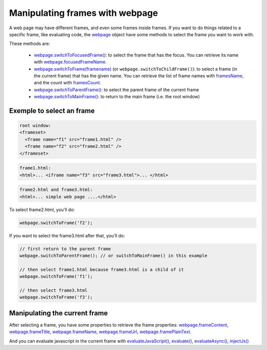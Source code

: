 
================================
Manipulating frames with webpage
================================

A web page may have different frames, and even some frames inside frames. If you want
to do things related to a specific frame, like evaluating code, the `webpage <../api/webpage.html>`_
object have some methods to select the frame you want to work with.

These methods are:

  - `webpage.switchToFocusedFrame() <../api/webpage.html#webpage-switchtofocusedframe>`_:
    to select the frame that has the focus. You can retrieve its name with
    `webpage.focusedFrameName <../api/webpage.html#webpage-focusedframename>`_.
  - `webpage.switchToFrame(framename) <../api/webpage.html#webpage-switchtoframe>`_ (or
    ``webpage.switchToChildFrame()``): to select a frame (in the current frame) that has
    the given name. You can retrieve the list of frame names with `framesName <../api/webpage.html#webpage-framesname>`_,
    and the count with `framesCount <../api/webpage.html#webpage-framescount>`_.
  - `webpage.switchToParentFrame() <../api/webpage.html#webpage-switchtoparentframe>`_: to select
    the parent frame of the current frame
  - `webpage.switchToMainFrame() <../api/webpage.html#webpage-switchtomainframe>`_: to return to
    the main frame (i.e. the root window)

Exemple to select an frame
--------------------------

.. code-block:: html

    root window:
    <frameset>
      <frame name="f1" src="frame1.html" />
      <frame name="f2" src="frame2.html" />
    </frameset>

.. code-block:: html

    frame1.html:
    <html>... <iframe name="f3" src="frame3.html">... </html>

.. code-block:: html

    frame2.html and frame3.html:
    <html>... simple web page ....</html>


To select frame2.html, you'll do:

.. code-block:: javascript

    webpage.switchToFrame('f2');

If you want to select the frame3.html after that, you'll do:

.. code-block:: javascript

    // first return to the parent frame
    webpage.switchToParentFrame(); // or switchToMainFrame() in this example
    
    // then select frame1.html because frame3.html is a child of it
    webpage.switchToFrame('f1');
    
    // then select frame3.html
    webpage.switchToFrame('f3');

Manipulating the current frame
-------------------------------

After selecting a frame, you have some properties to retrieve the frame properties:
`webpage.frameContent <../api/webpage.html#webpage-framecontent>`_,
`webpage.frameTitle <../api/webpage.html#webpage-frametitle>`_,
`webpage.frameName <../api/webpage.html#webpage-framename>`_,
`webpage.frameUrl <../api/webpage.html#webpage-frameurl>`_,
`webpage.framePlainText <../api/webpage.html#webpage-frameplaintext>`_.


And you can evaluate javascript in the current frame with 
`evaluateJavaScript() <../api/webpage.html#webpage-evaluatejavadcript>`_,
`evaluate() <../api/webpage.html#webpage-evaluate>`_,
`evaluateAsync() <../api/webpage.html#webpage-evaluateasync>`_,
`injectJs() <../api/webpage.html#webpage-injectjs>`_


